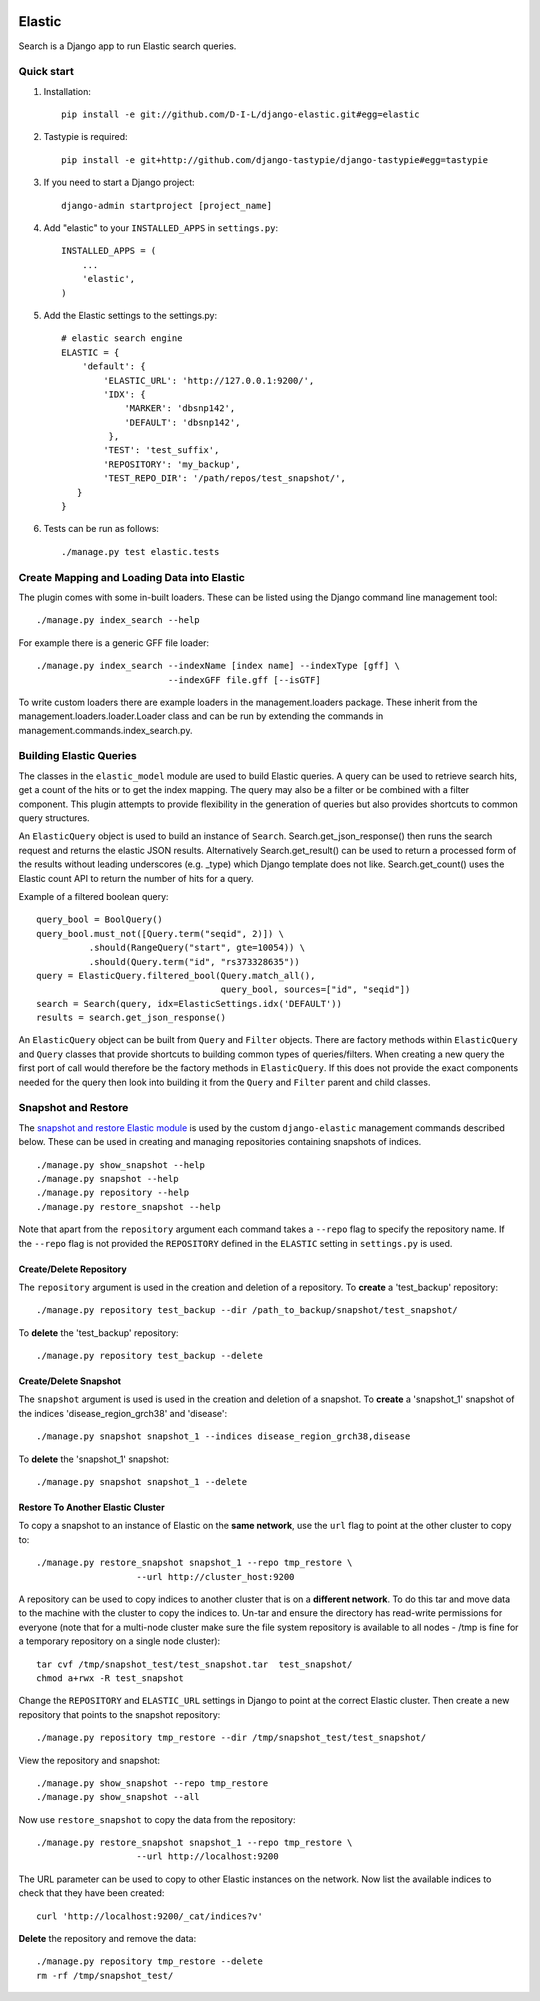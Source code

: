 
.. image:: https://travis-ci.org/tcarver/django-elastic.svg
    :target: https://travis-ci.org/tcarver/django-elastic


.. image:: https://coveralls.io/repos/tcarver/django-elastic/badge.svg?branch=master&service=github
  :target: https://coveralls.io/github/tcarver/django-elastic?branch=master

======
Elastic
======


Search is a Django app to run Elastic search queries.

Quick start
-----------

1. Installation::

    pip install -e git://github.com/D-I-L/django-elastic.git#egg=elastic

2. Tastypie is required::

    pip install -e git+http://github.com/django-tastypie/django-tastypie#egg=tastypie

3. If you need to start a Django project::

    django-admin startproject [project_name]

4. Add "elastic" to your ``INSTALLED_APPS`` in ``settings.py``::

    INSTALLED_APPS = (
        ...
        'elastic',
    )

5. Add the Elastic settings to the settings.py::

    # elastic search engine
    ELASTIC = {
        'default': {
            'ELASTIC_URL': 'http://127.0.0.1:9200/',
            'IDX': {
                'MARKER': 'dbsnp142',
                'DEFAULT': 'dbsnp142',
             },
            'TEST': 'test_suffix',
            'REPOSITORY': 'my_backup',
            'TEST_REPO_DIR': '/path/repos/test_snapshot/',
       }
    }

6. Tests can be run as follows::

    ./manage.py test elastic.tests

Create Mapping and Loading Data into Elastic
--------------------------------------------

The plugin comes with some in-built loaders. These can be listed using the
Django command line management tool::

    ./manage.py index_search --help
    
For example there is a generic GFF file loader::

    ./manage.py index_search --indexName [index name] --indexType [gff] \
                             --indexGFF file.gff [--isGTF]

To write custom loaders there are example loaders in the management.loaders
package. These inherit from the management.loaders.loader.Loader class and
can be run by extending the commands in management.commands.index_search.py.
    
Building Elastic Queries
------------------------

The classes in the ``elastic_model`` module are used to build Elastic queries.
A query can be used to retrieve search hits, get a count of the hits or
to get the index mapping. The query may also be a filter or be combined
with a filter component. This plugin attempts to provide flexibility in
the generation of queries but also provides shortcuts to common query
structures.

An ``ElasticQuery`` object is used to build an instance of ``Search``.
Search.get_json_response() then runs the search request and returns
the elastic JSON results. Alternatively Search.get_result()
can be used to return a processed form of the results without
leading underscores (e.g. _type) which Django template does not like.
Search.get_count() uses the Elastic count API to return the number
of hits for a query.

Example of a filtered boolean query::

    query_bool = BoolQuery() 
    query_bool.must_not([Query.term("seqid", 2)]) \ 
              .should(RangeQuery("start", gte=10054)) \ 
              .should(Query.term("id", "rs373328635")) 
    query = ElasticQuery.filtered_bool(Query.match_all(),
                                       query_bool, sources=["id", "seqid"]) 
    search = Search(query, idx=ElasticSettings.idx('DEFAULT'))
    results = search.get_json_response()

An ``ElasticQuery`` object can be built from ``Query`` and ``Filter``
objects. There are factory methods within ``ElasticQuery`` and ``Query``
classes that provide shortcuts to building common types of queries/filters.
When creating a new query the first port of call would therefore be
the factory methods in ``ElasticQuery``. If this does not provide the
exact components needed for the query then look into building it
from the ``Query`` and ``Filter`` parent and child classes.
  
Snapshot and Restore
--------------------

The `snapshot and restore Elastic module`_ is used by the custom ``django-elastic``
management commands described below. These can be used in creating and managing
repositories containing snapshots of indices. ::

    ./manage.py show_snapshot --help
    ./manage.py snapshot --help
    ./manage.py repository --help
    ./manage.py restore_snapshot --help

Note that apart from the ``repository`` argument each command takes a ``--repo``
flag to specify the repository name. If the ``--repo`` flag is not provided the
``REPOSITORY`` defined in the ``ELASTIC`` setting in ``settings.py`` is used.

.. _snapshot and restore Elastic module: http://www.elastic.co/guide/en/elasticsearch/reference/current/modules-snapshots.html 

Create/Delete Repository
~~~~~~~~~~~~~~~~~~~~~~~~

The ``repository`` argument is used in the creation and deletion of a
repository. To **create** a 'test_backup' repository::

    ./manage.py repository test_backup --dir /path_to_backup/snapshot/test_snapshot/

To **delete** the 'test_backup' repository::

    ./manage.py repository test_backup --delete

Create/Delete Snapshot
~~~~~~~~~~~~~~~~~~~~~~
The ``snapshot`` argument is used is used in the creation and
deletion of a snapshot. To **create** a 'snapshot_1' snapshot of the
indices 'disease_region_grch38' and 'disease'::

    ./manage.py snapshot snapshot_1 --indices disease_region_grch38,disease

To **delete** the 'snapshot_1' snapshot::

    ./manage.py snapshot snapshot_1 --delete

Restore To Another Elastic Cluster
~~~~~~~~~~~~~~~~~~~~~~~~~~~~~~~~~~
To copy a snapshot to an instance of Elastic on the **same network**, use
the ``url`` flag to point at the other cluster to copy to::

    ./manage.py restore_snapshot snapshot_1 --repo tmp_restore \
                       --url http://cluster_host:9200

A repository can be used to copy indices to another cluster that is on 
a **different network**. To do this tar and move data to the machine with 
the cluster to copy the indices to. Un-tar and ensure the directory has 
read-write permissions for everyone (note that for a multi-node cluster
make sure the file system repository is available to all nodes - /tmp
is fine for a temporary repository on a single node cluster)::

    tar cvf /tmp/snapshot_test/test_snapshot.tar  test_snapshot/
    chmod a+rwx -R test_snapshot

Change the ``REPOSITORY`` and ``ELASTIC_URL`` settings in Django to
point at the correct Elastic cluster. Then create a new repository 
that points to the snapshot repository::

    ./manage.py repository tmp_restore --dir /tmp/snapshot_test/test_snapshot/

View the repository and snapshot::

    ./manage.py show_snapshot --repo tmp_restore
    ./manage.py show_snapshot --all

Now use ``restore_snapshot`` to copy the data from the repository::
 
    ./manage.py restore_snapshot snapshot_1 --repo tmp_restore \
                       --url http://localhost:9200

The URL parameter can be used to copy to other Elastic instances on
the network. Now list the available indices to check that they have
been created::

    curl 'http://localhost:9200/_cat/indices?v'

**Delete** the repository and remove the data::

    ./manage.py repository tmp_restore --delete
    rm -rf /tmp/snapshot_test/
 
